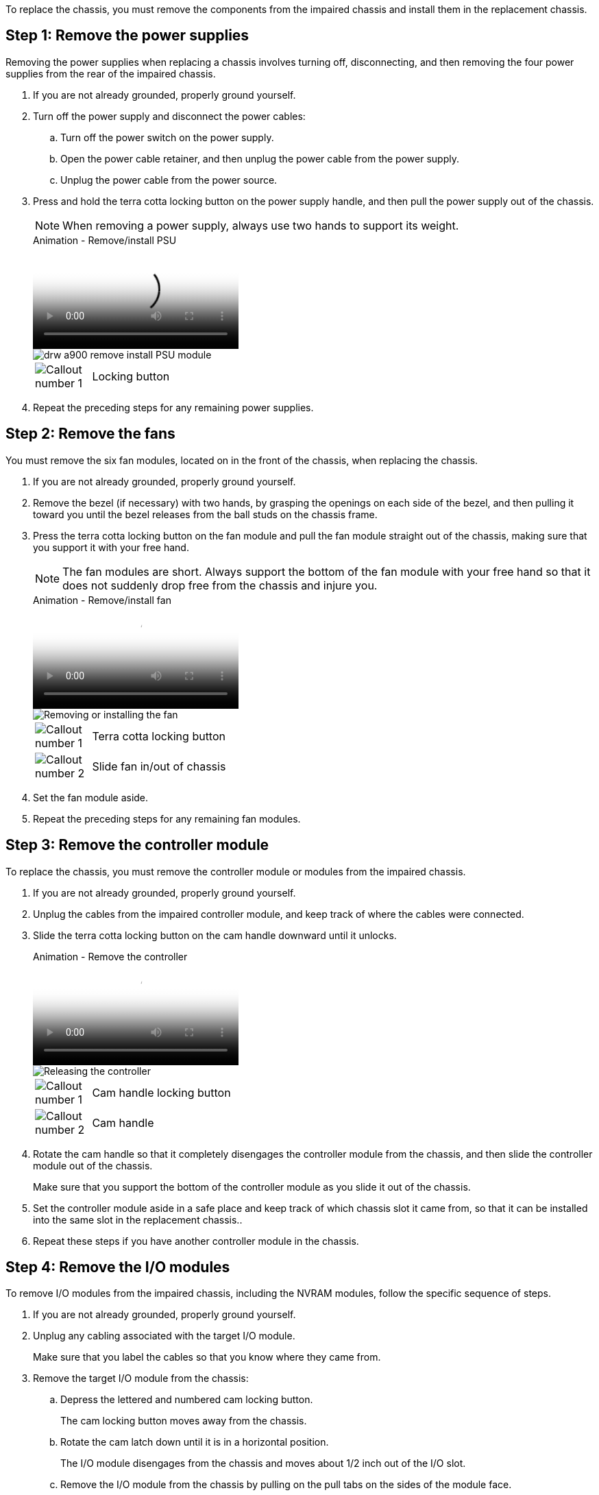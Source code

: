 To replace the chassis, you must remove the components from the impaired chassis and install them in the replacement chassis.

== Step 1: Remove the power supplies

Removing the power supplies when replacing a chassis involves turning off, disconnecting, and then removing the four power supplies from the rear of the impaired chassis.

. If you are not already grounded, properly ground yourself.
. Turn off the power supply and disconnect the power cables:
 .. Turn off the power switch on the power supply.
 .. Open the power cable retainer, and then unplug the power cable from the power supply.
 .. Unplug the power cable from the power source.
. Press and hold the terra cotta locking button on the power supply handle, and then pull the power supply out of the chassis.
+
NOTE: When removing a power supply, always use two hands to support its weight.

+
video::6d0eee92-72e2-4da4-a4fa-adf9016b57ff[panopto, title="Animation - Remove/install PSU"]

+
image::../media/drw_a900_remove_install_PSU_module.png[]
+
[cols="10,90"]
|===
a|
image:../media/legend_icon_01.png[Callout number 1] a|
Locking button
|===

+
. Repeat the preceding steps for any remaining power supplies.

== Step 2: Remove the fans

You must remove the six fan modules, located on in the front of the chassis, when replacing the chassis.

. If you are not already grounded, properly ground yourself.
. Remove the bezel (if necessary) with two hands, by grasping the openings on each side of the bezel, and then pulling it toward you until the bezel releases from the ball studs on the chassis frame.
. Press the terra cotta locking button on the fan module and pull the fan module straight out of the chassis, making sure that you support it with your free hand.
+
NOTE: The fan modules are short. Always support the bottom of the fan module with your free hand so that it does not suddenly drop free from the chassis and injure you.

+
video::3c3c8d93-b48e-4554-87c8-adf9016af819[panopto, title="Animation - Remove/install fan"]

+
image::../media/drw_a900_remove_install_fan.png[Removing or installing the fan]
+
[cols="10,90"]
|===
a|
image:../media/legend_icon_01.png[Callout number 1] a|
Terra cotta locking button
a|
image:../media/legend_icon_02.png[Callout number 2]
a|
Slide fan in/out of chassis
|===

. Set the fan module aside.
. Repeat the preceding steps for any remaining fan modules.

== Step 3: Remove the controller module

To replace the chassis, you must remove the controller module or modules from the impaired chassis.

. If you are not already grounded, properly ground yourself.
. Unplug the cables from the impaired controller module, and keep track of where the cables were connected.
. Slide the terra cotta locking button on the cam handle downward until it unlocks.
+

video::256721fd-4c2e-40b3-841a-adf2000df5fa[panopto, title="Animation - Remove the controller"]

+
image::../media/drw_a900_remove_PCM.png[Releasing the controller]
+
[cols="10,90"]
|===
a|
image:../media/legend_icon_01.png[Callout number 1] a|
Cam handle locking button
a|
image:../media/legend_icon_02.png[Callout number 2]
a|
Cam handle
|===

. Rotate the cam handle so that it completely disengages the controller module from the chassis, and then slide the controller module out of the chassis.
+
Make sure that you support the bottom of the controller module as you slide it out of the chassis.

. Set the controller module aside in a safe place and keep track of which chassis slot it came from, so that it can be installed into the same slot in the replacement chassis..
. Repeat these steps if you have another controller module in the chassis.

== Step 4: Remove the I/O modules

To remove I/O modules from the impaired chassis, including the NVRAM modules, follow the specific sequence of steps. 

. If you are not already grounded, properly ground yourself.
. Unplug any cabling associated with the target I/O module.
+
Make sure that you label the cables so that you know where they came from.

. Remove the target I/O module from the chassis:
 .. Depress the lettered and numbered cam locking button.
+
The cam locking button moves away from the chassis.

 .. Rotate the cam latch down until it is in a horizontal position.
+
The I/O module disengages from the chassis and moves about 1/2 inch out of the I/O slot.

 .. Remove the I/O module from the chassis by pulling on the pull tabs on the sides of the module face.
+
Make sure that you keep track of which slot the I/O module was in.
+
video::3a5b1f6e-15ec-40b4-bb2a-adf9016af7b6[panopto, title="Animation - Remove/install I/O module"]

+
image:../media/drw_a900_remove_PCIe_module.png[Removing a PCIe module]

+

[cols="10,90"]
|===
a|
image:../media/legend_icon_01.png[Callout number 1] a|
Lettered and numbered I/O cam latch
a|
image:../media/legend_icon_02.png[Callout number 2]
a|
I/O cam latch completely unlocked
|===
+
. Set the I/O module aside.
. Repeat the preceding step for the remaining I/O modules in the impaired chassis.

== Step 5: Remove the de-stage controller power module

Remove the two de-stage controller power modules from the front of the impaired chassis.

. If you are not already grounded, properly ground yourself.
. Press the terra cotta locking button on the module handle, and then slide the DCPM out of the chassis.
+

video::ade18276-5dbc-4b91-9a0e-adf9016b4e55[panopto, title="Animation - Remove/install DCPM"]

+
image::../media/drw_a900_remove_NV_battery.png[]
+
[cols="10,90"]
|===
a|
image:../media/legend_icon_01.png[Callout number 1] a|
DCPM terra cotta locking button
|===

. Set the DCPM aside in a safe place and repeat this step for the remaining DCPM.

== Step 6: Remove the USB LED module

Remove the USB LED modules.

video::eb715462-cc20-454f-bcf9-adf9016af84e[panopto, title="Animation - Remove/install USB"]

image::../media/drw_a900_remove_replace_LED_mod.png[]

[cols="10,90"]
|===
a|
image:../media/legend_icon_01.png[Callout number 1]
a|
Eject the module.
a|
image:../media/legend_icon_02.png[Callout number 2]
a|
Slide out of chassis.
|===

. Locate the USB LED module on the front of the impaired chassis, directly under the DCPM bays.
. Press the black locking button on the right side of the module to release the module from the chassis, and then slide it out of the impaired chassis.
. Set the module aside in a safe place.

== Step 7: Remove chassis

You must remove the existing chassis from the equipment rack or system cabinet before you can install the replacement chassis.

. Remove the screws from the chassis mount points.
+
NOTE: If the system is in a system cabinet, you might need to remove the rear tie-down bracket.

. With the help of two or three people, slide the impaired chassis off the rack rails in a system cabinet or _L_ brackets in an equipment rack, and then set it aside.
. If you are not already grounded, properly ground yourself.
. Using two or three people, install the replacement chassis into the equipment rack or system cabinet by guiding the chassis onto the rack rails in a system cabinet or _L_ brackets in an equipment rack.
. Slide the chassis all the way into the equipment rack or system cabinet.
. Secure the front of the chassis to the equipment rack or system cabinet, using the screws you removed from the impaired chassis.
. Secure the rear of the chassis to the equipment rack or system cabinet.
. If you are using the cable management brackets, remove them from the impaired chassis, and then install them on the replacement chassis.

== Step 8: Install the de-stage controller power module

When the replacement chassis is installed into the rack or system cabinet, you must reinstall the de-stage controller power modules into it.

. If you are not already grounded, properly ground yourself.
. Align the end of the DCPM with the chassis opening, and then gently slide it into the chassis until it clicks into place.
+
NOTE: The module and slot are keyed. Do not force the module into the opening. If the module does not go in easily, realign the module and slide it into the chassis.

. Repeat this step for the remaining DCPM.

== Step 9: Install fans into the chassis

To install the fan modules when replacing the chassis, you must perform a specific sequence of tasks.

. If you are not already grounded, properly ground yourself.
. Align the edges of the replacement fan module with the opening in the chassis, and then slide it into the chassis until it snaps into place.
+
When inserted into a live system, the amber Attention LED flashes four times when the fan module is successfully inserted into the chassis.

. Repeat these steps for the remaining fan modules.
. Align the bezel with the ball studs, and then gently push the bezel onto the ball studs.

== Step 10: Install I/O modules

To install I/O modules, including the NVRAM modules from the impaired chassis, follow the specific sequence of steps.

You must have the chassis installed so that you can install the I/O modules into the corresponding slots in the replacement chassis.

. If you are not already grounded, properly ground yourself.
. After the replacement chassis is installed in the rack or cabinet, install the I/O modules into their corresponding slots in the replacement chassis by gently sliding the I/O module into the slot until the lettered and numbered I/O cam latch begins to engage, and then push the I/O cam latch all the way up to lock the module in place.
. Recable the I/O module, as needed.
. Repeat the preceding step for the remaining I/O modules that you set aside.
+
NOTE: If the impaired chassis has blank I/O panels, move them to the replacement chassis at this time.

== Step 11: Install the power supplies

Installing the power supplies when replacing a chassis involves installing the power supplies into the replacement chassis, and connecting to the power source.

. If you are not already grounded, properly ground yourself.
. Make sure the power supplies rockers are in the off position.
. Using both hands, support and align the edges of the power supply with the opening in the system chassis, and then gently push the power supply into the chassis until it locks into place.
+
The power supplies are keyed and can only be installed one way.
+
IMPORTANT: Do not use excessive force when sliding the power supply into the system. You can damage the connector.

. Reconnect the power cable and secure it to the power supply using the power cable locking mechanism.
+
IMPORTANT: Only connect the power cable to the power supply. Do not connect the power cable to a power source at this time.

. Repeat the preceding steps for any remaining power supplies.

== Step 12: Install the USB LED modules

Install the USB LED modules in the replacement chassis.

. Locate the USB LED module slot on the front of the replacement chassis, directly under the DCPM bays.
. Align the edges of the module with the USB LED bay, and gently push the module all the way into the chassis until it clicks into place.

== Step 13: Install the controller

After you install the controller module and any other components into the replacement chassis, boot it.

. If you are not already grounded, properly ground yourself.
. Connect the power supplies to different power sources, and then turn them on.
. Align the end of the controller module with the opening in the chassis, and then gently push the controller module halfway into the system.
+
NOTE: Do not completely insert the controller module in the chassis until instructed to do so.

. Recable the console to the controller module, and then reconnect the management port.
. With the cam handle in the open position, slide the controller module into the chassis and firmly push the controller module in until it meets the midplane and is fully seated, and then close the cam handle until it clicks into the locked position.
+
IMPORTANT: Do not use excessive force when sliding the controller module into the chassis; you might damage the connectors.
+
The controller module begins to boot as soon as it is fully seated in the chassis.

. Repeat the preceding steps to install the second controller into the replacement chassis.
. Boot each controller.